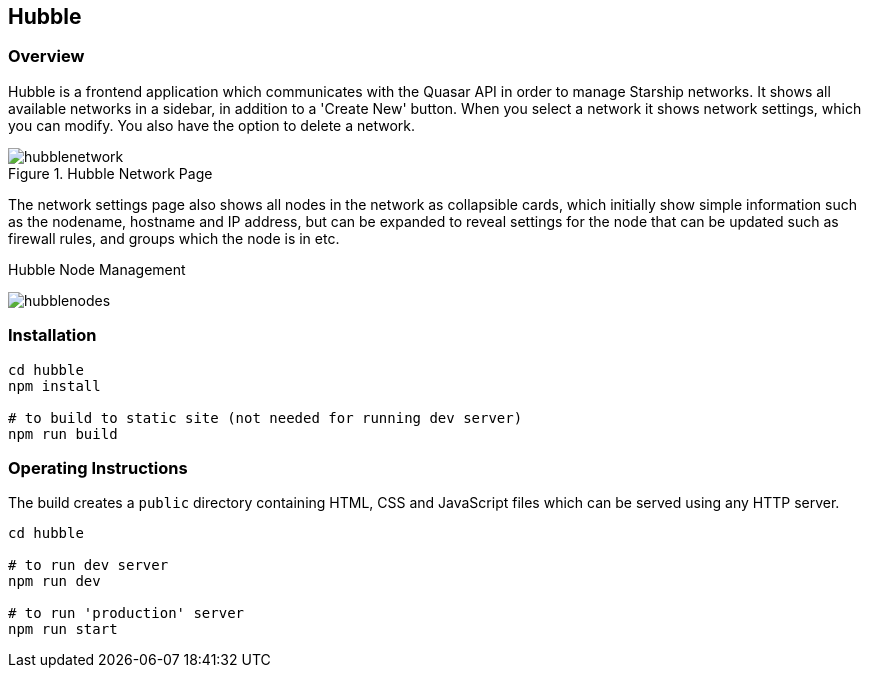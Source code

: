 == Hubble
:imagesdir: ../docs/images

=== Overview

Hubble is a frontend application which communicates with the Quasar API
in order to manage Starship networks.
It shows all available networks in a sidebar, in addition to a 'Create New' button.
When you select a network it shows network settings, which you can modify.
You also have the option to delete a network.

.Hubble Network Page
image::hubblenetwork.png[]

The network settings page also shows all nodes in the network as collapsible
cards, which initially show simple information such as the nodename,
hostname and IP address,
but can be expanded to reveal settings for the node that can be updated such
as firewall rules, and groups which the node is in etc.

.Hubble Node Management
image:hubblenodes.png[]

=== Installation

[source,shell]
----
cd hubble
npm install

# to build to static site (not needed for running dev server)
npm run build
----

=== Operating Instructions

The build creates a `public` directory containing HTML, CSS and JavaScript files
which can be served using any HTTP server.

[source,shell]
----
cd hubble

# to run dev server
npm run dev

# to run 'production' server
npm run start
----

